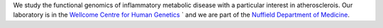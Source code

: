 .. title: Overview
.. slug: index
.. date: 2022-11-01 14:13:39 UTC
.. tags: 
.. category: 
.. link: 
.. description: 
.. type: text

We study the functional genomics of inflammatory metabolic disease with a particular interest in atherosclerois.
Our laboratory is in the `Wellcome Centre for Human Genetics <http://wwww.well.ox.ac.uk>`_ ` and we are part of the `Nuffield Department of Medicine <http://www.ndm.ox.ac.uk>`_.

